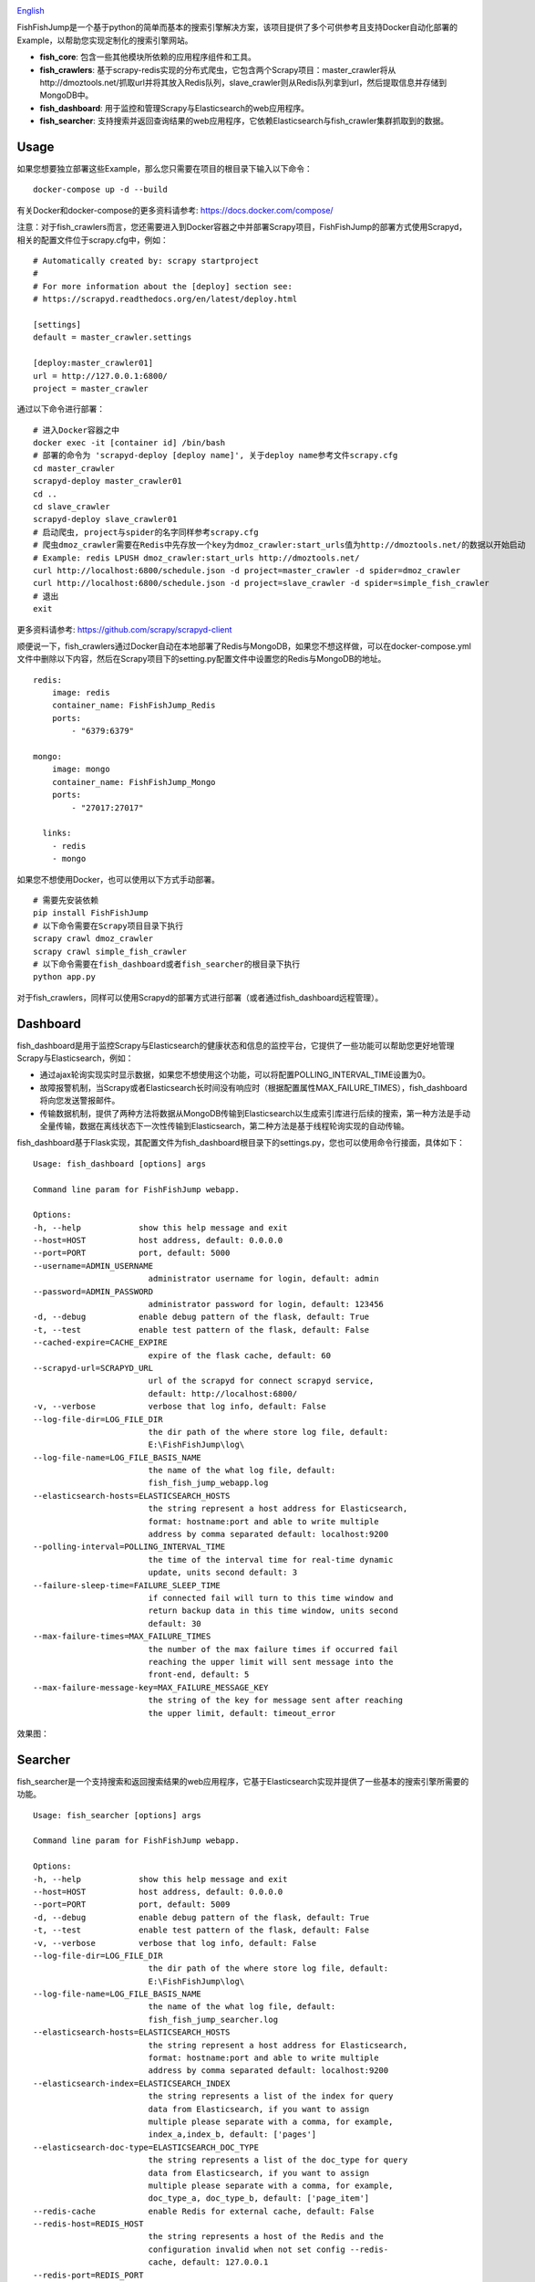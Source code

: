 .. image:: info/logo_904x487.png
    :target: https://github.com/SylvanasSun/FishFishJump

\

.. image:: https://img.shields.io/github/forks/SylvanasSun/FishFishJump.svg?style=social&label=Fork
    :target: https://github.com/SylvanasSun/FishFishJump
.. image:: https://img.shields.io/github/stars/SylvanasSun/FishFishJump.svg?style=social&label=Stars
    :target: https://github.com/SylvanasSun/FishFishJump
.. image:: https://img.shields.io/github/watchers/SylvanasSun/FishFishJump.svg?style=social&label=Watch
    :target: https://github.com/SylvanasSun/FishFishJump
.. image:: https://img.shields.io/github/followers/SylvanasSun.svg?style=social&label=Follow
    :target: https://github.com/SylvanasSun/FishFishJump

\


.. image:: https://img.shields.io/badge/Scrapy-1.4.0-blue.svg
    :target: https://github.com/scrapy/scrapy

.. image:: https://img.shields.io/badge/Flask-0.12.2-blue.svg
    :target: https://github.com/pallets/flask

.. image:: https://img.shields.io/badge/Redis-required-green.svg
    :target: https://redis.io/

.. image:: https://img.shields.io/badge/Elasticsearch-required-green.svg
    :target: https://www.elastic.co/

.. image:: https://img.shields.io/badge/MongoDB-required-green.svg
    :target: https://www.mongodb.com/

.. image:: https://img.shields.io/badge/docker-support-green.svg
    :target: https://www.docker.com/

\

.. image:: https://badges.frapsoft.com/os/mit/mit.svg?v=103)](https://opensource.org/licenses/mit-license.php
    :target: LICENSE

.. image:: https://travis-ci.org/SylvanasSun/FishFishJump.svg?branch=master
    :target: https://travis-ci.org/SylvanasSun/FishFishJump

.. image:: https://img.shields.io/pypi/pyversions/FishFishJump.svg
    :target: https://pypi.python.org/pypi/FishFishJump

.. image:: https://img.shields.io/pypi/v/FishFishJump.svg
    :target: https://pypi.python.org/pypi/FishFishJump

.. image:: https://img.shields.io/badge/version-0.2.3-brightgreen.svg
    :target: HISTORY.rst

.. image:: https://img.shields.io/github/release/SylvanasSun/FishFishJump.svg
    :target: https://github.com/SylvanasSun/FishFishJump

.. image:: https://img.shields.io/github/tag/SylvanasSun/FishFishJump.svg
    :target: https://github.com/SylvanasSun/FishFishJump

.. image:: https://img.shields.io/github/issues/SylvanasSun/FishFishJump.svg
    :target: https://github.com/SylvanasSun/FishFishJump

\

English_

.. _English: README.rst

FishFishJump是一个基于python的简单而基本的搜索引擎解决方案，该项目提供了多个可供参考且支持Docker自动化部署的Example，以帮助您实现定制化的搜索引擎网站。

.. image:: info/flow_chat.png

- **fish_core**: 包含一些其他模块所依赖的应用程序组件和工具。

- **fish_crawlers**: 基于scrapy-redis实现的分布式爬虫，它包含两个Scrapy项目：master_crawler将从http://dmoztools.net/抓取url并将其放入Redis队列，slave_crawler则从Redis队列拿到url，然后提取信息并存储到MongoDB中。

- **fish_dashboard**: 用于监控和管理Scrapy与Elasticsearch的web应用程序。

- **fish_searcher**: 支持搜索并返回查询结果的web应用程序，它依赖Elasticsearch与fish_crawler集群抓取到的数据。

Usage
---------

如果您想要独立部署这些Example，那么您只需要在项目的根目录下输入以下命令：

::

    docker-compose up -d --build

有关Docker和docker-compose的更多资料请参考: https://docs.docker.com/compose/

注意：对于fish_crawlers而言，您还需要进入到Docker容器之中并部署Scrapy项目，FishFishJump的部署方式使用Scrapyd，相关的配置文件位于scrapy.cfg中，例如：

::

    # Automatically created by: scrapy startproject
    #
    # For more information about the [deploy] section see:
    # https://scrapyd.readthedocs.org/en/latest/deploy.html

    [settings]
    default = master_crawler.settings

    [deploy:master_crawler01]
    url = http://127.0.0.1:6800/
    project = master_crawler

通过以下命令进行部署：

::

    # 进入Docker容器之中
    docker exec -it [container id] /bin/bash
    # 部署的命令为 'scrapyd-deploy [deploy name]', 关于deploy name参考文件scrapy.cfg
    cd master_crawler
    scrapyd-deploy master_crawler01
    cd ..
    cd slave_crawler
    scrapyd-deploy slave_crawler01
    # 启动爬虫, project与spider的名字同样参考scrapy.cfg
    # 爬虫dmoz_crawler需要在Redis中先存放一个key为dmoz_crawler:start_urls值为http://dmoztools.net/的数据以开始启动
    # Example: redis LPUSH dmoz_crawler:start_urls http://dmoztools.net/
    curl http://localhost:6800/schedule.json -d project=master_crawler -d spider=dmoz_crawler
    curl http://localhost:6800/schedule.json -d project=slave_crawler -d spider=simple_fish_crawler
    # 退出
    exit

更多资料请参考: https://github.com/scrapy/scrapyd-client

顺便说一下，fish_crawlers通过Docker自动在本地部署了Redis与MongoDB，如果您不想这样做，可以在docker-compose.yml文件中删除以下内容，然后在Scrapy项目下的setting.py配置文件中设置您的Redis与MongoDB的地址。

::

    redis:
        image: redis
        container_name: FishFishJump_Redis
        ports:
            - "6379:6379"

    mongo:
        image: mongo
        container_name: FishFishJump_Mongo
        ports:
            - "27017:27017"

      links:
        - redis
        - mongo


如果您不想使用Docker，也可以使用以下方式手动部署。

::

    # 需要先安装依赖
    pip install FishFishJump
    # 以下命令需要在Scrapy项目目录下执行
    scrapy crawl dmoz_crawler
    scrapy crawl simple_fish_crawler
    # 以下命令需要在fish_dashboard或者fish_searcher的根目录下执行
    python app.py

对于fish_crawlers，同样可以使用Scrapyd的部署方式进行部署（或者通过fish_dashboard远程管理）。


Dashboard
---------

fish_dashboard是用于监控Scrapy与Elasticsearch的健康状态和信息的监控平台，它提供了一些功能可以帮助您更好地管理Scrapy与Elasticsearch，例如：

- 通过ajax轮询实现实时显示数据，如果您不想使用这个功能，可以将配置POLLING_INTERVAL_TIME设置为0。

- 故障报警机制，当Scrapy或者Elasticsearch长时间没有响应时（根据配置属性MAX_FAILURE_TIMES），fish_dashboard将向您发送警报邮件。

- 传输数据机制，提供了两种方法将数据从MongoDB传输到Elasticsearch以生成索引库进行后续的搜索，第一种方法是手动全量传输，数据在离线状态下一次性传输到Elasticsearch，第二种方法是基于线程轮询实现的自动传输。

fish_dashboard基于Flask实现，其配置文件为fish_dashboard根目录下的settings.py，您也可以使用命令行接面，具体如下：

::

    Usage: fish_dashboard [options] args

    Command line param for FishFishJump webapp.

    Options:
    -h, --help            show this help message and exit
    --host=HOST           host address, default: 0.0.0.0
    --port=PORT           port, default: 5000
    --username=ADMIN_USERNAME
                            administrator username for login, default: admin
    --password=ADMIN_PASSWORD
                            administrator password for login, default: 123456
    -d, --debug           enable debug pattern of the flask, default: True
    -t, --test            enable test pattern of the flask, default: False
    --cached-expire=CACHE_EXPIRE
                            expire of the flask cache, default: 60
    --scrapyd-url=SCRAPYD_URL
                            url of the scrapyd for connect scrapyd service,
                            default: http://localhost:6800/
    -v, --verbose           verbose that log info, default: False
    --log-file-dir=LOG_FILE_DIR
                            the dir path of the where store log file, default:
                            E:\FishFishJump\log\
    --log-file-name=LOG_FILE_BASIS_NAME
                            the name of the what log file, default:
                            fish_fish_jump_webapp.log
    --elasticsearch-hosts=ELASTICSEARCH_HOSTS
                            the string represent a host address for Elasticsearch,
                            format: hostname:port and able to write multiple
                            address by comma separated default: localhost:9200
    --polling-interval=POLLING_INTERVAL_TIME
                            the time of the interval time for real-time dynamic
                            update, units second default: 3
    --failure-sleep-time=FAILURE_SLEEP_TIME
                            if connected fail will turn to this time window and
                            return backup data in this time window, units second
                            default: 30
    --max-failure-times=MAX_FAILURE_TIMES
                            the number of the max failure times if occurred fail
                            reaching the upper limit will sent message into the
                            front-end, default: 5
    --max-failure-message-key=MAX_FAILURE_MESSAGE_KEY
                            the string of the key for message sent after reaching
                            the upper limit, default: timeout_error


效果图：

.. image:: info/dashboard-01.png
.. image:: info/dashboard-02.png
.. image:: info/dashboard-03.gif
.. image:: info/dashboard-04.gif

Searcher
---------

fish_searcher是一个支持搜索和返回搜索结果的web应用程序，它基于Elasticsearch实现并提供了一些基本的搜索引擎所需要的功能。

.. image:: info/searching.gif

::

    Usage: fish_searcher [options] args

    Command line param for FishFishJump webapp.

    Options:
    -h, --help            show this help message and exit
    --host=HOST           host address, default: 0.0.0.0
    --port=PORT           port, default: 5009
    -d, --debug           enable debug pattern of the flask, default: True
    -t, --test            enable test pattern of the flask, default: False
    -v, --verbose         verbose that log info, default: False
    --log-file-dir=LOG_FILE_DIR
                            the dir path of the where store log file, default:
                            E:\FishFishJump\log\
    --log-file-name=LOG_FILE_BASIS_NAME
                            the name of the what log file, default:
                            fish_fish_jump_searcher.log
    --elasticsearch-hosts=ELASTICSEARCH_HOSTS
                            the string represent a host address for Elasticsearch,
                            format: hostname:port and able to write multiple
                            address by comma separated default: localhost:9200
    --elasticsearch-index=ELASTICSEARCH_INDEX
                            the string represents a list of the index for query
                            data from Elasticsearch, if you want to assign
                            multiple please separate with a comma, for example,
                            index_a,index_b, default: ['pages']
    --elasticsearch-doc-type=ELASTICSEARCH_DOC_TYPE
                            the string represents a list of the doc_type for query
                            data from Elasticsearch, if you want to assign
                            multiple please separate with a comma, for example,
                            doc_type_a, doc_type_b, default: ['page_item']
    --redis-cache           enable Redis for external cache, default: False
    --redis-host=REDIS_HOST
                            the string represents a host of the Redis and the
                            configuration invalid when not set config --redis-
                            cache, default: 127.0.0.1
    --redis-port=REDIS_PORT
                            the string represents a port of the Redis and the
                            configuration invalid when not set config --redis-
                            cache , default: 6379